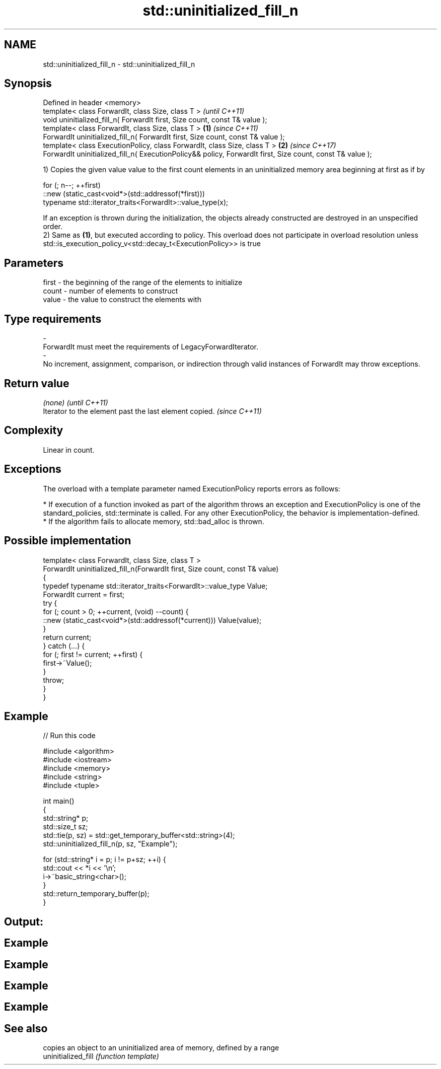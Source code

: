 .TH std::uninitialized_fill_n 3 "2020.03.24" "http://cppreference.com" "C++ Standard Libary"
.SH NAME
std::uninitialized_fill_n \- std::uninitialized_fill_n

.SH Synopsis

  Defined in header <memory>
  template< class ForwardIt, class Size, class T >                                                                 \fI(until C++11)\fP
  void uninitialized_fill_n( ForwardIt first, Size count, const T& value );
  template< class ForwardIt, class Size, class T >                                                         \fB(1)\fP     \fI(since C++11)\fP
  ForwardIt uninitialized_fill_n( ForwardIt first, Size count, const T& value );
  template< class ExecutionPolicy, class ForwardIt, class Size, class T >                                      \fB(2)\fP \fI(since C++17)\fP
  ForwardIt uninitialized_fill_n( ExecutionPolicy&& policy, ForwardIt first, Size count, const T& value );

  1) Copies the given value value to the first count elements in an uninitialized memory area beginning at first as if by

    for (; n--; ++first)
      ::new (static_cast<void*>(std::addressof(*first)))
         typename std::iterator_traits<ForwardIt>::value_type(x);

  If an exception is thrown during the initialization, the objects already constructed are destroyed in an unspecified order.
  2) Same as \fB(1)\fP, but executed according to policy. This overload does not participate in overload resolution unless std::is_execution_policy_v<std::decay_t<ExecutionPolicy>> is true

.SH Parameters


  first - the beginning of the range of the elements to initialize
  count - number of elements to construct
  value - the value to construct the elements with
.SH Type requirements
  -
  ForwardIt must meet the requirements of LegacyForwardIterator.
  -
  No increment, assignment, comparison, or indirection through valid instances of ForwardIt may throw exceptions.


.SH Return value


  \fI(none)\fP                                                \fI(until C++11)\fP
  Iterator to the element past the last element copied. \fI(since C++11)\fP


.SH Complexity

  Linear in count.

.SH Exceptions

  The overload with a template parameter named ExecutionPolicy reports errors as follows:

  * If execution of a function invoked as part of the algorithm throws an exception and ExecutionPolicy is one of the standard_policies, std::terminate is called. For any other ExecutionPolicy, the behavior is implementation-defined.
  * If the algorithm fails to allocate memory, std::bad_alloc is thrown.


.SH Possible implementation



    template< class ForwardIt, class Size, class T >
    ForwardIt uninitialized_fill_n(ForwardIt first, Size count, const T& value)
    {
        typedef typename std::iterator_traits<ForwardIt>::value_type Value;
        ForwardIt current = first;
        try {
            for (; count > 0; ++current, (void) --count) {
                ::new (static_cast<void*>(std::addressof(*current))) Value(value);
            }
            return current;
        } catch (...) {
            for (; first != current; ++first) {
                first->~Value();
            }
            throw;
        }
    }



.SH Example

  
// Run this code

    #include <algorithm>
    #include <iostream>
    #include <memory>
    #include <string>
    #include <tuple>

    int main()
    {
        std::string* p;
        std::size_t sz;
        std::tie(p, sz) = std::get_temporary_buffer<std::string>(4);
        std::uninitialized_fill_n(p, sz, "Example");

        for (std::string* i = p; i != p+sz; ++i) {
            std::cout << *i << '\\n';
            i->~basic_string<char>();
        }
        std::return_temporary_buffer(p);
    }

.SH Output:

.SH Example
.SH Example
.SH Example
.SH Example


.SH See also


                     copies an object to an uninitialized area of memory, defined by a range
  uninitialized_fill \fI(function template)\fP




